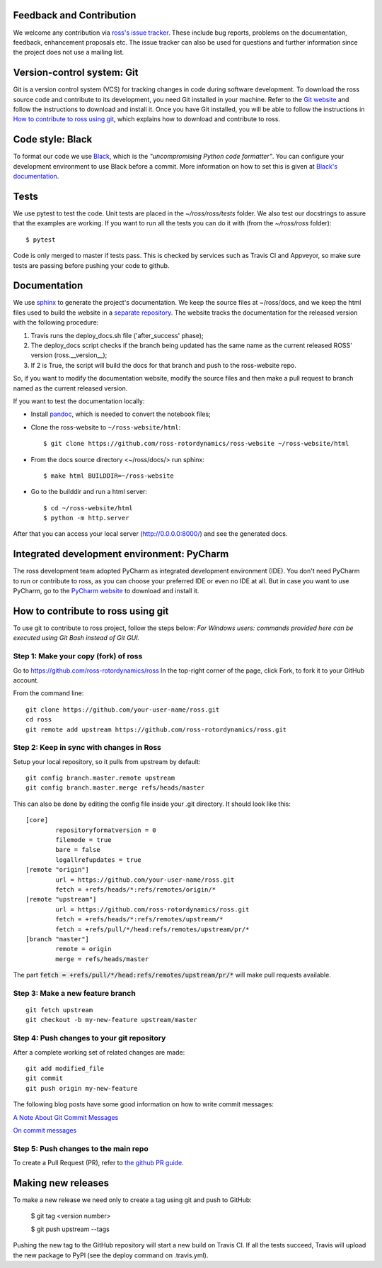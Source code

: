 Feedback and Contribution
-------------------------
We welcome any contribution via `ross's issue tracker <https://github.com/ross-rotordynamics/ross/issues>`_.
These include bug reports, problems on the documentation, feedback, enhancement proposals etc.
The issue tracker can also be used for questions and further information since the project does not use a mailing list.

Version-control system: Git
---------------------------
Git is a version control system (VCS) for tracking changes in code during software development.
To download the ross source code and contribute to its development,
you need Git installed in your machine. Refer to the `Git website
<https://git-scm.com/>`_ and follow the instructions to download and install it.
Once you have Git installed, you will be able to follow the instructions in `How to contribute to ross using git`_,
which explains how to download and contribute to ross.

Code style: Black
-----------------
To format our code we use `Black <https://black.readthedocs.io/en/stable/>`_, which is the *"uncompromising Python
code formatter"*. You can configure your development environment to use Black before a commit. More information on how
to set this is given at `Black's documentation <https://black.readthedocs.io/en/stable/editor_integration.html>`_.

Tests
-----
We use pytest to test the code. Unit tests are placed in the `~/ross/ross/tests` folder. We also test our docstrings to
assure that the examples are working.
If you want to run all the tests you can do it with (from the `~/ross/ross` folder)::

   $ pytest

Code is only merged to master if tests pass. This is checked by services such as Travis CI and Appveyor, so make sure
tests are passing before pushing your code to github.

Documentation
-------------
We use `sphinx <http://www.sphinx-doc.org/en/master/>`_ to generate the project's documentation. We keep the source
files at ~/ross/docs, and we keep the html files used to build the website in a
`separate repository <https://github.com/ross-rotordynamics/ross-website>`_.
The website tracks the documentation for the released version with the following procedure:

#. Travis runs the deploy_docs.sh file ('after_success' phase);
#. The deploy_docs script checks if the branch being updated has the same name as the current released ROSS' version (ross.__version__);
#. If 2 is True, the script will build the docs for that branch and push to the ross-website repo.

So, if you want to modify the documentation website, modify the source files and then make a pull request
to branch named as the current released version.

If you want to test the documentation locally:

- Install `pandoc <https://pandoc.org/installing.html>`_, which is needed to convert the notebook files;

- Clone the ross-website to ``~/ross-website/html``::

    $ git clone https://github.com/ross-rotordynamics/ross-website ~/ross-website/html

- From the docs source directory <~/ross/docs/> run sphinx::

    $ make html BUILDDIR=~/ross-website

- Go to the builddir and run a html server::

    $ cd ~/ross-website/html
    $ python -m http.server

After that you can access your local server (http://0.0.0.0:8000/) and see the generated docs.

Integrated development environment: PyCharm
-------------------------------------------
The ross development team adopted PyCharm as integrated development environment (IDE).
You don't need PyCharm to run or contribute to ross, as you can choose your preferred IDE or
even no IDE at all. But in case you want to use PyCharm, go to the `PyCharm website
<https://www.jetbrains.com/pycharm/>`_ to download and install it.

How to contribute to ross using git
-----------------------------------
.. _git-configuration:

To use git to contribute to ross project, follow the steps below:
*For Windows users: commands provided here can be executed using Git Bash instead of Git GUI.*

Step 1: Make your copy (fork) of ross
^^^^^^^^^^^^^^^^^^^^^^^^^^^^^^^^^^^^^
Go to https://github.com/ross-rotordynamics/ross
In the top-right corner of the page, click Fork, to fork it to your GitHub account.

From the command line:

::

    git clone https://github.com/your-user-name/ross.git
    cd ross
    git remote add upstream https://github.com/ross-rotordynamics/ross.git


Step 2: Keep in sync with changes in Ross
^^^^^^^^^^^^^^^^^^^^^^^^^^^^^^^^^^^^^^^^^
Setup your local repository, so it pulls from upstream by default:

::

    git config branch.master.remote upstream
    git config branch.master.merge refs/heads/master

This can also be done by editing the config file inside your .git directory.
It should look like this:

::

    [core]
            repositoryformatversion = 0
            filemode = true
            bare = false
            logallrefupdates = true
    [remote "origin"]
            url = https://github.com/your-user-name/ross.git
            fetch = +refs/heads/*:refs/remotes/origin/*
    [remote "upstream"]
            url = https://github.com/ross-rotordynamics/ross.git
            fetch = +refs/heads/*:refs/remotes/upstream/*
            fetch = +refs/pull/*/head:refs/remotes/upstream/pr/*
    [branch "master"]
            remote = origin
            merge = refs/heads/master

The part :code:`fetch = +refs/pull/*/head:refs/remotes/upstream/pr/*` will make pull requests available.

Step 3: Make a new feature branch
^^^^^^^^^^^^^^^^^^^^^^^^^^^^^^^^^
::

    git fetch upstream
    git checkout -b my-new-feature upstream/master

Step 4: Push changes to your git repository
^^^^^^^^^^^^^^^^^^^^^^^^^^^^^^^^^^^^^^^^^^^
After a complete working set of related changes are made:

::

    git add modified_file
    git commit
    git push origin my-new-feature

The following blog posts have some good information on how to write commit messages:

`A Note About Git Commit Messages <https://tbaggery.com/2008/04/19/a-note-about-git-commit-messages.html>`_

`On commit messages <https://who-t.blogspot.com/2009/12/on-commit-messages.html>`_

Step 5: Push changes to the main repo
^^^^^^^^^^^^^^^^^^^^^^^^^^^^^^^^^^^^^
To create a Pull Request (PR), refer to `the github PR guide <https://help.github.com/articles/about-pull-requests/>`_.

Making new releases
-------------------
To make a new release we need only to create a tag using git and push to GitHub:

    $ git tag <version number>

    $ git push upstream --tags

Pushing the new tag to the GitHub repository will start a new build on Travis CI. If all the tests succeed, Travis will
upload the new package to PyPI (see the deploy command on .travis.yml).
